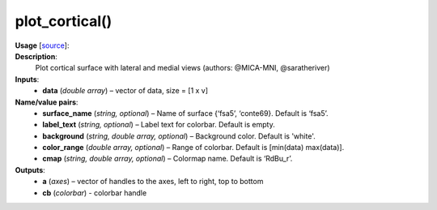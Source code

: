 .. _apireferencelist_plot_cortical:

.. title:: Matlab API | plot_cortical

.. _plot_cortical_mat:

plot_cortical()
------------------------------------

**Usage** [`source <https://github.com/MICA-MNI/ENIGMA/blob/master/matlab/scripts/surface_viewer/plot_cortical.m>`_]:
    .. function:: 
        [a, cb] = plot_cortical(data, varargin);

**Description**:
    Plot cortical surface with lateral and medial views (authors: @MICA-MNI, @saratheriver)

**Inputs**:
    - **data** (*double array*) – vector of data, size = [1 x v]

**Name/value pairs**:
    - **surface_name** (*string, optional*) – Name of surface {‘fsa5’, ‘conte69}. Default is ‘fsa5’.
    - **label_text** (*string, optional*) – Label text for colorbar. Default is empty.
    - **background** (*string, double array, optional*) – Background color. Default is 'white'.
    - **color_range** (*double array, optional*) – Range of colorbar. Default is [min(data) max(data)].
    - **cmap** (*string, double array, optional*) – Colormap name. Default is ‘RdBu_r’.

**Outputs**:
    - **a** (*axes*) – vector of handles to the axes, left to right, top to bottom
    - **cb** (*colorbar*) - colorbar handle